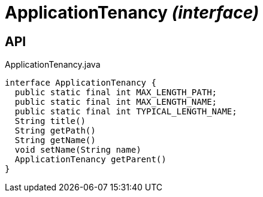 = ApplicationTenancy _(interface)_
:Notice: Licensed to the Apache Software Foundation (ASF) under one or more contributor license agreements. See the NOTICE file distributed with this work for additional information regarding copyright ownership. The ASF licenses this file to you under the Apache License, Version 2.0 (the "License"); you may not use this file except in compliance with the License. You may obtain a copy of the License at. http://www.apache.org/licenses/LICENSE-2.0 . Unless required by applicable law or agreed to in writing, software distributed under the License is distributed on an "AS IS" BASIS, WITHOUT WARRANTIES OR  CONDITIONS OF ANY KIND, either express or implied. See the License for the specific language governing permissions and limitations under the License.

== API

[source,java]
.ApplicationTenancy.java
----
interface ApplicationTenancy {
  public static final int MAX_LENGTH_PATH;
  public static final int MAX_LENGTH_NAME;
  public static final int TYPICAL_LENGTH_NAME;
  String title()
  String getPath()
  String getName()
  void setName(String name)
  ApplicationTenancy getParent()
}
----

